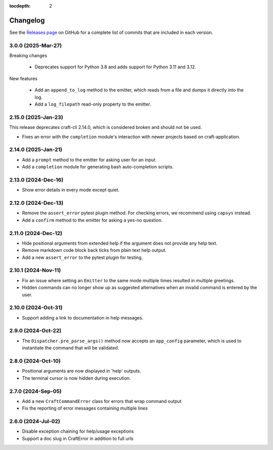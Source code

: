 :tocdepth: 2

***************
Changelog
***************

See the `Releases page`_ on GitHub for a complete list of commits that are
included in each version.

3.0.0 (2025-Mar-27)
-------------------

Breaking changes

    - Deprecates support for Python 3.8 and adds support for Python 3.11
      and 3.12.

New features

    - Add an ``append_to_log`` method to the emitter, which reads from a file
      and dumps it directly into the log.
    - Add a ``log_filepath`` read-only property to the emitter.

2.15.0 (2025-Jan-23)
--------------------

This release deprecates craft-cli 2.14.0, which is considered broken and
should not be used.

- Fixes an error with the ``completion`` module's interaction with newer
  projects based on craft-application.

2.14.0 (2025-Jan-21)
--------------------

- Add a ``prompt`` method to the emitter for asking user for an input.
- Add a ``completion`` module for generating bash auto-completion scripts.

2.13.0 (2024-Dec-16)
--------------------

- Show error details in every mode except quiet.

2.12.0 (2024-Dec-13)
--------------------

- Remove the ``assert_error`` pytest plugin method. For checking errors, we
  recommend using ``capsys`` instead.
- Add a ``confirm`` method to the emitter for asking a yes-no question.

2.11.0 (2024-Dec-12)
--------------------

- Hide positional arguments from extended help if the argument does not
  provide any help text.
- Remove markdown code block back ticks from plain text help output.
- Add a new ``assert_error`` to the pytest plugin for testing.

2.10.1 (2024-Nov-11)
--------------------

- Fix an issue where setting an ``Emitter`` to the same mode multiple times
  resulted in multiple greetings.
- Hidden commands can no longer show up as suggested alternatives when an
  invalid command is entered by the user.

2.10.0 (2024-Oct-31)
--------------------
- Support adding a link to documentation in help messages.

2.9.0 (2024-Oct-22)
-------------------

- The ``Dispatcher.pre_parse_args()`` method now accepts an ``app_config``
  parameter, which is used to instantiate the command that will be validated.

2.8.0 (2024-Oct-10)
-------------------
- Positional arguments are now displayed in 'help' outputs.
- The terminal cursor is now hidden during execution.

2.7.0 (2024-Sep-05)
-------------------
- Add a new ``CraftCommandError`` class for errors that wrap command output
- Fix the reporting of error messages containing multiple lines

2.6.0 (2024-Jul-02)
-------------------
- Disable exception chaining for help/usage exceptions
- Support a doc slug in CraftError in addition to full urls

.. _Releases page: https://github.com/canonical/craft-cli/releases
